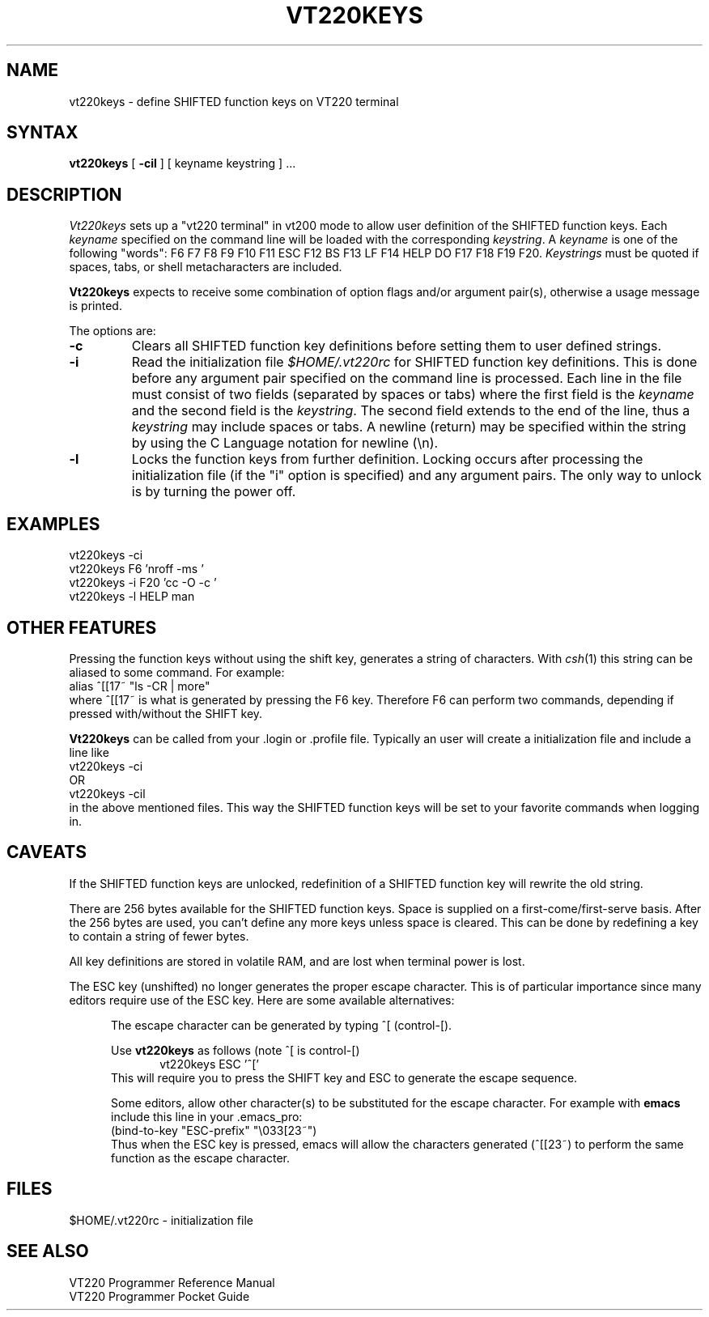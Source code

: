.\" $FreeBSD$
.\"
.TH VT220KEYS 1 
.UC 4
.SH NAME
vt220keys \- define SHIFTED function keys on VT220 terminal
.SH SYNTAX
.B vt220keys
[
.B \-cil
]
[ keyname keystring ] ...
.SH DESCRIPTION
.I Vt220keys
sets up a "vt220 terminal" in vt200 mode to allow user
definition of the SHIFTED function keys. Each
\f2keyname\f1 specified on the command line will be loaded with
the corresponding \f2keystring\f1.  
A \f2keyname\f1 is one of the  following "words":
F6 F7 F8 F9 F10 F11 ESC F12 BS F13 LF F14 HELP DO F17 F18 F19 F20.  
\f2Keystrings\f1
must be quoted if spaces, tabs, or shell metacharacters are included. 
.PP
.B Vt220keys
expects to receive some combination of option flags and/or 
argument pair(s), otherwise a usage message
is printed.
.PP
The options are:
.TP
.B \-c 
Clears all SHIFTED function key definitions before setting them to user
defined strings.
.TP
.B \-i
Read the initialization file 
.I $HOME/.vt220rc
for SHIFTED function key definitions.  This is done before any
argument pair specified on the command line is processed.
Each line in the file must consist of two fields (separated by spaces
or tabs) where the first field is the 
\f2keyname\f1 and the second field is the \f2keystring\f1.
The second field extends to the end of the line, thus a
\f2keystring\f1
may include spaces or tabs.  A newline (return) may be specified
within the string by using the C Language notation for newline (\\n).
.TP
.B \-l 
Locks the function keys from further definition.  
Locking occurs after processing the initialization file (if the "i"
option is specified) and any argument
pairs.
The only way
to unlock is by turning the power off.
.SH EXAMPLES
vt220keys -ci
.br
vt220keys F6 'nroff -ms '
.br
vt220keys -i F20 'cc -O -c '
.br
vt220keys -l HELP man
.SH "OTHER FEATURES"
Pressing the function keys without using the shift key, generates
a string of characters.  With
\f2csh\f1(1) this string can be aliased to some command.  For example:
.br
	alias ^[[17~ "ls -CR | more"
.br
where ^[[17~ is what is generated by pressing the F6 key.  Therefore
F6 can perform two commands, depending if pressed with/without the SHIFT
key.
.PP
.B Vt220keys
can be called from your .login or .profile file.  Typically an user
will create a initialization file and include a line like
.br
	vt220keys -ci
.br
OR
.br
	vt220keys -cil
.br
in the above mentioned files.  This way the SHIFTED function keys
will be set to your favorite commands when logging in.
.SH CAVEATS
If the SHIFTED function keys are unlocked, redefinition of a SHIFTED 
function key will rewrite the old string.
.PP
There are 256 bytes available for the SHIFTED function keys.  Space is 
supplied on a first-come/first-serve basis.  After the 256 bytes are
used, you can't define any more keys unless space is cleared.  This
can be done by redefining a key to contain a string of fewer bytes. 
.PP
All key definitions are stored in volatile RAM, and are lost when
terminal power is lost.
.PP
The ESC key (unshifted) no longer generates the proper escape character.  This
is of particular importance since many editors require use  of the
ESC key.  Here are some available alternatives:
.sp
.in +.5i
The escape character can be generated by typing ^[ (control-[).
.sp
Use 
.B vt220keys
as follows (note ^[ is control-[)
.br
.in +.5i
vt220keys ESC '^['  
.in
.br
This will require you
to press the SHIFT key and ESC to generate the escape sequence.
.sp
Some editors, allow other character(s) to be substituted for the 
escape character. For example with 
.B emacs
include this line in your .emacs_pro:
.br
    (bind-to-key "ESC-prefix" "\\033[23~")
.br
Thus when the ESC key is pressed, emacs will allow the characters
generated (^[[23~) to perform the same function as the escape
character.
.in
.SH FILES
$HOME/.vt220rc	\- initialization file
.SH "SEE ALSO"
VT220 Programmer Reference Manual
.br
VT220 Programmer Pocket Guide


